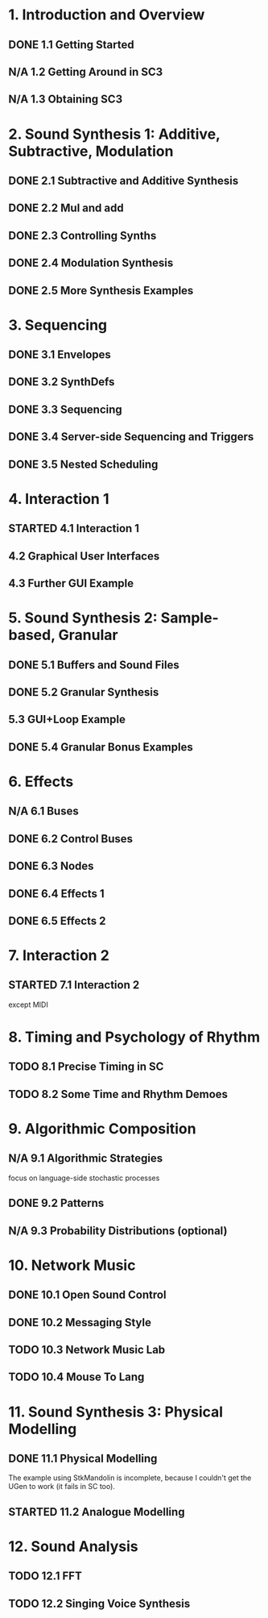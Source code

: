 #+STARTUP: nologdone
#+TODO: TODO | STARTED | DONE N/A

* 1. Introduction and Overview
** DONE 1.1 Getting Started
** N/A 1.2 Getting Around in SC3
** N/A 1.3 Obtaining SC3
* 2. Sound Synthesis 1: Additive, Subtractive, Modulation
** DONE 2.1 Subtractive and Additive Synthesis
** DONE 2.2 Mul and add
** DONE 2.3 Controlling Synths
** DONE 2.4 Modulation Synthesis
** DONE 2.5 More Synthesis Examples
* 3. Sequencing
** DONE 3.1 Envelopes
** DONE 3.2 SynthDefs
** DONE 3.3 Sequencing
** DONE 3.4 Server-side Sequencing and Triggers
** DONE 3.5 Nested Scheduling
* 4. Interaction 1
** STARTED 4.1 Interaction 1
** 4.2 Graphical User Interfaces
** 4.3 Further GUI Example
* 5. Sound Synthesis 2: Sample-based, Granular
** DONE 5.1 Buffers and Sound Files
** DONE 5.2 Granular Synthesis
** 5.3 GUI+Loop Example
** DONE 5.4 Granular Bonus Examples
* 6. Effects
** N/A 6.1 Buses
** DONE 6.2 Control Buses
** DONE 6.3 Nodes
** DONE 6.4 Effects 1
** DONE 6.5 Effects 2
* 7. Interaction 2
** STARTED 7.1 Interaction 2
except MIDI
* 8. Timing and Psychology of Rhythm
** TODO 8.1 Precise Timing in SC
** TODO 8.2 Some Time and Rhythm Demoes
* 9. Algorithmic Composition
** N/A 9.1 Algorithmic Strategies
focus on language-side stochastic processes
** DONE 9.2 Patterns
** N/A 9.3 Probability Distributions (optional)
* 10. Network Music
** DONE 10.1 Open Sound Control
** DONE 10.2 Messaging Style
** TODO 10.3 Network Music Lab
** TODO 10.4 Mouse To Lang
* 11. Sound Synthesis 3: Physical Modelling
** DONE 11.1 Physical Modelling
The example using StkMandolin is incomplete, because I couldn't get the UGen to work (it fails in SC too).
** STARTED 11.2 Analogue Modelling
* 12. Sound Analysis
** TODO 12.1 FFT
** TODO 12.2 Singing Voice Synthesis

